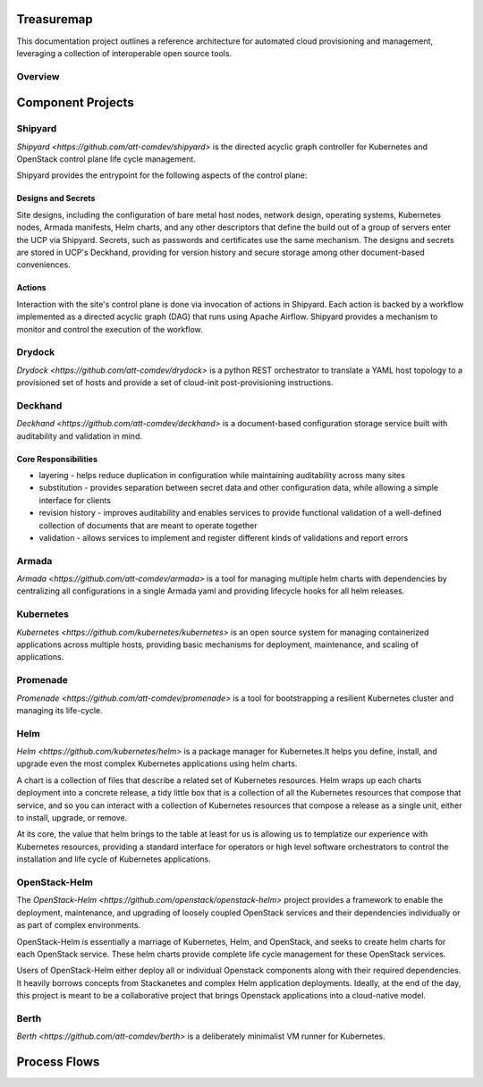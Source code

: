 Treasuremap
===========

This documentation project outlines a reference architecture for automated
cloud provisioning and management, leveraging a collection of interoperable
open source tools.

Overview
--------

.. image:: diagrams/architecture.png

Component Projects
==================

Shipyard
--------
`Shipyard <https://github.com/att-comdev/shipyard>` is the directed acyclic
graph controller for Kubernetes and OpenStack control plane life cycle
management.

Shipyard provides the entrypoint for the following aspects of the control plane:

Designs and Secrets
^^^^^^^^^^^^^^^^^^^
Site designs, including the configuration of bare metal host nodes, network 
design, operating systems, Kubernetes nodes, Armada manifests, Helm charts,
and any other descriptors that define the build out of a group of servers enter
the UCP via Shipyard. Secrets, such as passwords and certificates use the same
mechanism.
The designs and secrets are stored in UCP's Deckhand, providing for version
history and secure storage among other document-based conveniences. 

Actions
^^^^^^^
Interaction with the site's control plane is done via invocation of actions in
Shipyard. Each action is backed by a workflow implemented as a directed acyclic
graph (DAG) that runs using Apache Airflow. Shipyard provides a mechanism to
monitor and control the execution of the workflow. 

Drydock
-------
`Drydock <https://github.com/att-comdev/drydock>` is a python REST orchestrator
to translate a YAML host topology to a provisioned set of hosts and provide a
set of cloud-init post-provisioning instructions.

Deckhand
--------
`Deckhand <https://github.com/att-comdev/deckhand>` is a document-based
configuration storage service built with auditability and validation in mind. 

Core Responsibilities
^^^^^^^^^^^^^^^^^^^^^

* layering - helps reduce duplication in configuration while maintaining
  auditability across many sites
* substitution - provides separation between secret data and other
  configuration data, while allowing a simple interface for clients
* revision history - improves auditability and enables services to provide
  functional validation of a well-defined collection of documents that are
  meant to operate together
* validation - allows services to implement and register different kinds of
  validations and report errors

Armada
------
`Armada <https://github.com/att-comdev/armada>` is a tool for managing multiple
helm charts with dependencies by centralizing all configurations in a single
Armada yaml and providing lifecycle hooks for all helm releases.

Kubernetes
----------
`Kubernetes <https://github.com/kubernetes/kubernetes>` is an open source system
for managing containerized applications across multiple hosts, providing basic
mechanisms for deployment, maintenance, and scaling of applications.

Promenade
---------
`Promenade <https://github.com/att-comdev/promenade>` is a tool for 
bootstrapping a resilient Kubernetes cluster and managing its life-cycle.

Helm
----
`Helm <https://github.com/kubernetes/helm>` is a package manager for Kubernetes.It helps you define, install, and upgrade even the most complex Kubernetes
applications using helm charts.

A chart is a collection of files that describe a related set of Kubernetes
resources. Helm wraps up each charts deployment into a concrete release,
a tidy little box that is a collection of all the Kubernetes resources that
compose that service, and so you can interact with a collection of Kubernetes
resources that compose a release as a single unit, either to install, upgrade,
or remove.

At its core, the value that helm brings to the table at least for us is
allowing us to templatize our experience with Kubernetes resources, providing
a standard interface for operators or high level software orchestrators to
control the installation and life cycle of Kubernetes applications.  

OpenStack-Helm
--------------
The `OpenStack-Helm <https://github.com/openstack/openstack-helm>` project
provides a framework to enable the deployment, maintenance, and upgrading of
loosely coupled OpenStack services and their dependencies individually or as
part of complex environments.

OpenStack-Helm is essentially a marriage of Kubernetes, Helm, and OpenStack,
and seeks to create helm charts for each OpenStack service.  These helm charts
provide complete life cycle management for these OpenStack services.

Users of OpenStack-Helm either deploy all or individual Openstack components
along with their required dependencies. It heavily borrows concepts from
Stackanetes and complex Helm application deployments.  Ideally, at the end of
the day, this project is meant to be a collaborative project that brings
Openstack applications into a cloud-native model.

Berth
-----
`Berth <https://github.com/att-comdev/berth>` is a deliberately minimalist VM
runner for Kubernetes.

Process Flows
=============

.. image:: diagrams/genesis.png

.. image:: diagrams/deploy_site.png

